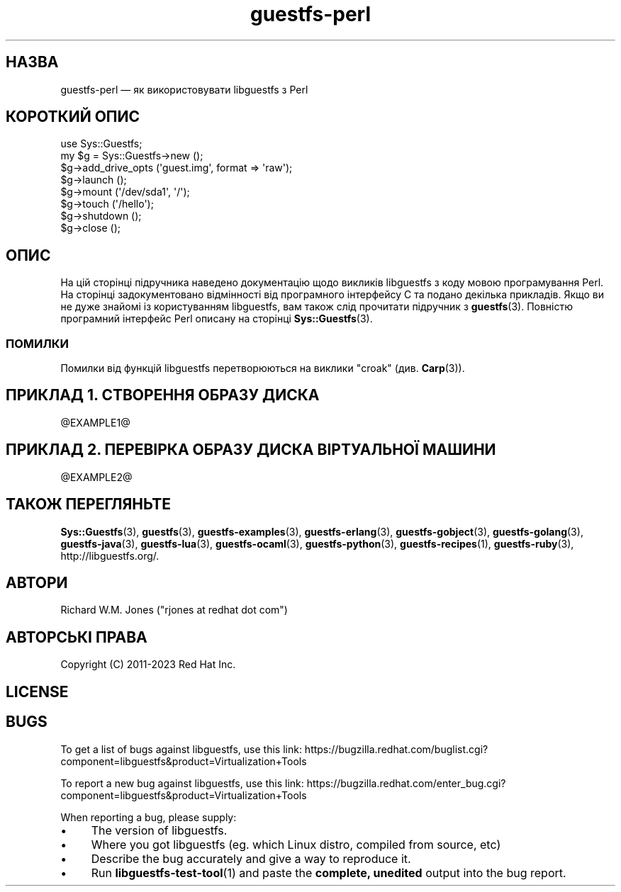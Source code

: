 .\" Automatically generated by Podwrapper::Man 1.50.1 (Pod::Simple 3.43)
.\"
.\" Standard preamble:
.\" ========================================================================
.de Sp \" Vertical space (when we can't use .PP)
.if t .sp .5v
.if n .sp
..
.de Vb \" Begin verbatim text
.ft CW
.nf
.ne \\$1
..
.de Ve \" End verbatim text
.ft R
.fi
..
.\" Set up some character translations and predefined strings.  \*(-- will
.\" give an unbreakable dash, \*(PI will give pi, \*(L" will give a left
.\" double quote, and \*(R" will give a right double quote.  \*(C+ will
.\" give a nicer C++.  Capital omega is used to do unbreakable dashes and
.\" therefore won't be available.  \*(C` and \*(C' expand to `' in nroff,
.\" nothing in troff, for use with C<>.
.tr \(*W-
.ds C+ C\v'-.1v'\h'-1p'\s-2+\h'-1p'+\s0\v'.1v'\h'-1p'
.ie n \{\
.    ds -- \(*W-
.    ds PI pi
.    if (\n(.H=4u)&(1m=24u) .ds -- \(*W\h'-12u'\(*W\h'-12u'-\" diablo 10 pitch
.    if (\n(.H=4u)&(1m=20u) .ds -- \(*W\h'-12u'\(*W\h'-8u'-\"  diablo 12 pitch
.    ds L" ""
.    ds R" ""
.    ds C` ""
.    ds C' ""
'br\}
.el\{\
.    ds -- \|\(em\|
.    ds PI \(*p
.    ds L" ``
.    ds R" ''
.    ds C`
.    ds C'
'br\}
.\"
.\" Escape single quotes in literal strings from groff's Unicode transform.
.ie \n(.g .ds Aq \(aq
.el       .ds Aq '
.\"
.\" If the F register is >0, we'll generate index entries on stderr for
.\" titles (.TH), headers (.SH), subsections (.SS), items (.Ip), and index
.\" entries marked with X<> in POD.  Of course, you'll have to process the
.\" output yourself in some meaningful fashion.
.\"
.\" Avoid warning from groff about undefined register 'F'.
.de IX
..
.nr rF 0
.if \n(.g .if rF .nr rF 1
.if (\n(rF:(\n(.g==0)) \{\
.    if \nF \{\
.        de IX
.        tm Index:\\$1\t\\n%\t"\\$2"
..
.        if !\nF==2 \{\
.            nr % 0
.            nr F 2
.        \}
.    \}
.\}
.rr rF
.\" ========================================================================
.\"
.IX Title "guestfs-perl 3"
.TH guestfs-perl 3 "2023-02-21" "libguestfs-1.50.1" "Virtualization Support"
.\" For nroff, turn off justification.  Always turn off hyphenation; it makes
.\" way too many mistakes in technical documents.
.if n .ad l
.nh
.SH "НАЗВА"
.IX Header "НАЗВА"
guestfs-perl — як використовувати libguestfs з Perl
.SH "КОРОТКИЙ ОПИС"
.IX Header "КОРОТКИЙ ОПИС"
.Vb 1
\& use Sys::Guestfs;
\& 
\& my $g = Sys::Guestfs\->new ();
\& $g\->add_drive_opts (\*(Aqguest.img\*(Aq, format => \*(Aqraw\*(Aq);
\& $g\->launch ();
\& $g\->mount (\*(Aq/dev/sda1\*(Aq, \*(Aq/\*(Aq);
\& $g\->touch (\*(Aq/hello\*(Aq);
\& $g\->shutdown ();
\& $g\->close ();
.Ve
.SH "ОПИС"
.IX Header "ОПИС"
На цій сторінці підручника наведено документацію щодо викликів libguestfs з коду мовою програмування Perl. На сторінці задокументовано відмінності від програмного інтерфейсу C та подано декілька прикладів. Якщо ви не дуже знайомі із користуванням libguestfs, вам також слід прочитати підручник з \fBguestfs\fR\|(3). Повністю програмний інтерфейс Perl описану на сторінці \fBSys::Guestfs\fR\|(3).
.SS "ПОМИЛКИ"
.IX Subsection "ПОМИЛКИ"
Помилки від функцій libguestfs перетворюються на виклики \f(CW\*(C`croak\*(C'\fR (див. \fBCarp\fR\|(3)).
.SH "ПРИКЛАД 1. СТВОРЕННЯ ОБРАЗУ ДИСКА"
.IX Header "ПРИКЛАД 1. СТВОРЕННЯ ОБРАЗУ ДИСКА"
\&\f(CW@EXAMPLE1\fR@
.SH "ПРИКЛАД 2. ПЕРЕВІРКА ОБРАЗУ ДИСКА ВІРТУАЛЬНОЇ МАШИНИ"
.IX Header "ПРИКЛАД 2. ПЕРЕВІРКА ОБРАЗУ ДИСКА ВІРТУАЛЬНОЇ МАШИНИ"
\&\f(CW@EXAMPLE2\fR@
.SH "ТАКОЖ ПЕРЕГЛЯНЬТЕ"
.IX Header "ТАКОЖ ПЕРЕГЛЯНЬТЕ"
\&\fBSys::Guestfs\fR\|(3), \fBguestfs\fR\|(3), \fBguestfs\-examples\fR\|(3), \fBguestfs\-erlang\fR\|(3), \fBguestfs\-gobject\fR\|(3), \fBguestfs\-golang\fR\|(3), \fBguestfs\-java\fR\|(3), \fBguestfs\-lua\fR\|(3), \fBguestfs\-ocaml\fR\|(3), \fBguestfs\-python\fR\|(3), \fBguestfs\-recipes\fR\|(1), \fBguestfs\-ruby\fR\|(3), http://libguestfs.org/.
.SH "АВТОРИ"
.IX Header "АВТОРИ"
Richard W.M. Jones (\f(CW\*(C`rjones at redhat dot com\*(C'\fR)
.SH "АВТОРСЬКІ ПРАВА"
.IX Header "АВТОРСЬКІ ПРАВА"
Copyright (C) 2011\-2023 Red Hat Inc.
.SH "LICENSE"
.IX Header "LICENSE"
.SH "BUGS"
.IX Header "BUGS"
To get a list of bugs against libguestfs, use this link:
https://bugzilla.redhat.com/buglist.cgi?component=libguestfs&product=Virtualization+Tools
.PP
To report a new bug against libguestfs, use this link:
https://bugzilla.redhat.com/enter_bug.cgi?component=libguestfs&product=Virtualization+Tools
.PP
When reporting a bug, please supply:
.IP "\(bu" 4
The version of libguestfs.
.IP "\(bu" 4
Where you got libguestfs (eg. which Linux distro, compiled from source, etc)
.IP "\(bu" 4
Describe the bug accurately and give a way to reproduce it.
.IP "\(bu" 4
Run \fBlibguestfs\-test\-tool\fR\|(1) and paste the \fBcomplete, unedited\fR
output into the bug report.

